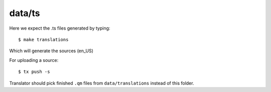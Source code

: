 data/ts
=======

Here we expect the .ts files generated by typing::

        $ make translations

Which will generate the sources (en_US)

For uploading a source::

        $ tx push -s

Translator should pick finished ``.qm`` files from ``data/translations`` instead of this folder.
